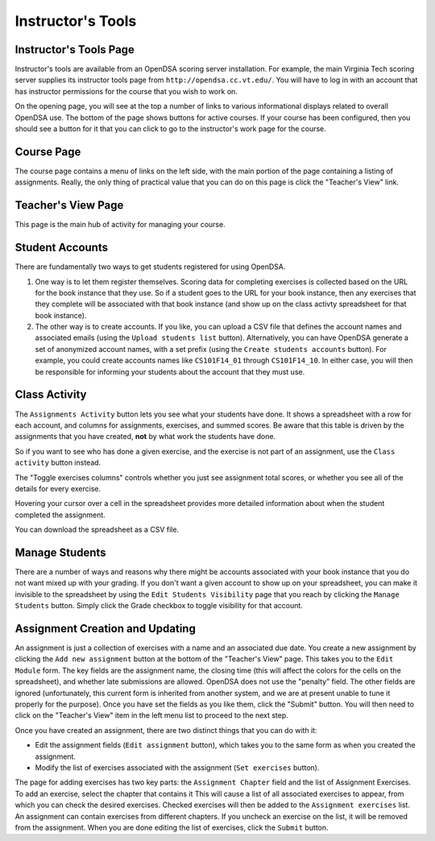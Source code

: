 .. _InstructorTools:

Instructor's Tools
==================

Instructor's Tools Page
-----------------------

Instructor's tools are available from an OpenDSA scoring server
installation.
For example, the main Virginia Tech scoring server supplies its
instructor tools page from ``http://opendsa.cc.vt.edu/``.
You will have to log in with an account that has instructor
permissions for the course that you wish to work on.

On the opening page, you will see at the top a number of links to
various informational displays related to overall OpenDSA use.
The bottom of the page shows buttons for active courses.
If your course has been configured, then you should see a button for
it that you can click to go to the instructor's work page for the
course.

Course Page
-----------

The course page contains a menu of links on the left side, with the
main portion of the page containing a listing of assignments.
Really, the only thing of practical value that you can do on this page
is click the "Teacher's View" link.

Teacher's View Page
-------------------
This page is the main hub of activity for managing your course.

Student Accounts
----------------

There are fundamentally two ways to get students registered for using
OpenDSA.

#. One way is to let them register themselves.
   Scoring data for completing exercises is collected based on the URL
   for the book instance that they use.
   So if a student goes to the URL for your book instance, then any
   exercises that they complete will be associated with that book
   instance (and show up on the class activty spreadsheet for that book
   instance).

#. The other way is to create accounts.
   If you like, you can upload a CSV file that defines the account
   names and associated emails
   (using the ``Upload students list`` button).
   Alternatively, you can have OpenDSA generate a set of anonymized
   account names, with a set prefix
   (using the ``Create students accounts`` button).
   For example, you could create accounts names like ``CS101F14_01``
   through ``CS101F14_10``.
   In either case, you will then be responsible for informing your
   students about the account that they must use.

Class Activity
--------------

The ``Assignments Activity`` button lets you see what your students have
done.
It shows a spreadsheet with a row for each account, and columns for
assignments, exercises, and summed scores.
Be aware that this table is driven by the assignments that you have
created, **not** by what work the students have done.

So if you want to see who has done a given exercise, and the exercise is 
not part of an assignment, use the ``Class activity`` button instead.

The "Toggle exercises columns" controls whether you just see
assignment total scores, or whether you see all of the details for
every exercise.

Hovering your cursor over a cell in the spreadsheet provides more
detailed information about when the student completed the assignment.

You can download the spreadsheet as a CSV file.

Manage Students
---------------

There are a number of ways and reasons why there might be accounts
associated with your book instance that you do not want mixed up with
your grading.
If you don't want a given account to show up on your spreadsheet, you
can make it invisible to the spreadsheet by using the ``Edit Students
Visibility`` page that you reach by clicking the ``Manage Students``
button.
Simply click the Grade checkbox to toggle visibility for that account.

Assignment Creation and Updating
--------------------------------

An assignment is just a collection of exercises with a name and an
associated due date.
You create a new assignment by clicking the ``Add new assignment``
button at the bottom of the "Teacher's View" page.
This takes you to the ``Edit Module`` form.
The key fields are the assignment name, the closing time (this will
affect the colors for the cells on the spreadsheet), and whether late
submissions are allowed.
OpenDSA does not use the "penalty" field.
The other fields are ignored (unfortunately, this current form is
inherited from another system, and we are at present unable to tune it
properly for the purpose).
Once you have set the fields as you like them, click the "Submit"
button.
You will then need to click on the "Teacher's View" item in the left
menu list to proceed to the next step.

Once you have created an assignment, there are two distinct things
that you can do with it:

* Edit the assignment fields (``Edit assignment`` button), which
  takes you to the same form as when you created the assignment.

* Modify the list of exercises associated with the assignment
  (``Set exercises`` button).

The page for adding exercises has two key parts: the
``Assignment Chapter`` field and the list of Assignment Exercises.
To add an exercise, select the chapter that contains it
This will cause a list of all associated exercises to appear, from
which you can check the desired exercises.
Checked exercises will then be added to the
``Assignment exercises`` list.
An assignment can contain exercises from different chapters.
If you uncheck an exercise on the list, it will be removed from the
assignment.
When you are done editing the list of exercises, click the ``Submit``
button.
